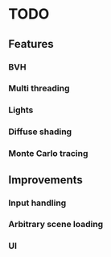 * TODO
** Features
*** BVH
*** Multi threading
*** Lights
*** Diffuse shading
*** Monte Carlo tracing
** Improvements
*** Input handling
*** Arbitrary scene loading
*** UI
